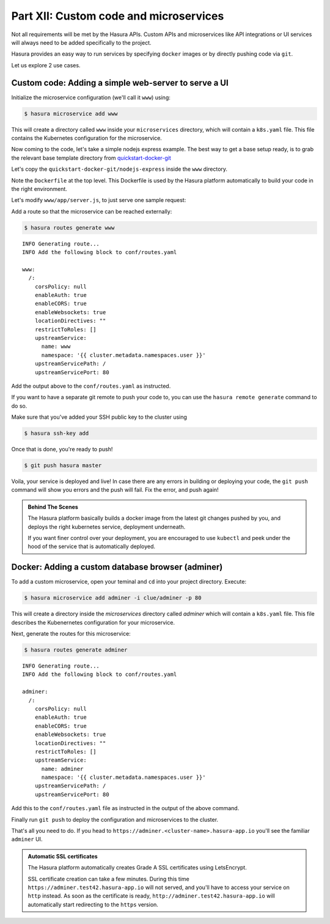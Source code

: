 .. meta::
   :description: Part 5 of a set of learning exercises meant for exploring Hasura in detail. This part shows you how to create a custom microservice (Docker & git push)
   :keywords: hasura, getting started, step 7, custom service, Docker, git push

=======================================
Part XII: Custom code and microservices
=======================================

Not all requirements will be met by the Hasura APIs.
Custom APIs and microservices like API integrations or UI services will always
need to be added specifically to the project.

Hasura provides an easy way to run services by specifying ``docker`` images
or by directly pushing code via ``git``.

Let us explore 2 use cases.

Custom code: Adding a simple web-server to serve a UI
-----------------------------------------------------

Initialize the microservice configuration (we'll call it ``www``) using:

.. code-block:: console
		
	  $ hasura microservice add www

This will create a directory called ``www`` inside your ``microservices`` directory, which  will contain a ``k8s.yaml`` file. This file contains the Kubernetes configuration for the microservice. 

.. todo::

   Rewrite this section with better instructions 

Now coming to the code, let's take a simple nodejs express example. The best way to get a base setup ready, is to
grab the relevant base template directory from `quickstart-docker-git <https://github.com/hasura/quickstart-docker-git>`_

Let's copy the ``quickstart-docker-git/nodejs-express`` inside the ``www`` directory.

Note the ``Dockerfile`` at the top level. This Dockerfile is used by the Hasura platform
automatically to build your code in the right environment.

Let's modify ``www/app/server.js``, to just serve one sample request:

.. snippet:: javascript
   :filename: server.js

   var express = require('express');
   var app = express();

   app.get('/', function (req, res) {
     console.log('Request received');
     res.send('Hello world!');
   });

   app.listen(8080, function () {
     console.log('Example app listening on port 8080!');
   });


Add a route so that the microservice can be reached externally:

.. code-block:: console
		
	  $ hasura routes generate www
	  
:: 

    INFO Generating route...                          
    INFO Add the following block to conf/routes.yaml  

    www:
      /:
	corsPolicy: null
	enableAuth: true
	enableCORS: true
	enableWebsockets: true
	locationDirectives: ""
	restrictToRoles: []
	upstreamService:
	  name: www
	  namespace: '{{ cluster.metadata.namespaces.user }}'
	upstreamServicePath: /
	upstreamServicePort: 80


Add the output above to the ``conf/routes.yaml`` as instructed.

If you want to have a separate git remote to push your code to, you can use the ``hasura remote generate`` command to do so.

Make sure that you've added your SSH public key to the cluster using

.. code-block:: console

	  $ hasura ssh-key add
	  
Once that is done, you're ready to push!

.. code-block:: console

   $ git push hasura master

Voila, your service is deployed and live! In case there are any errors in building or deploying your code,
the ``git push`` command will show you errors and the push will fail. Fix the error, and push again!

.. admonition:: Behind The Scenes

   The Hasura platform basically builds a docker image from the latest git changes
   pushed by you, and deploys the right kubernetes service, deployment underneath.

   If you want finer control over your deployment, you are encouraged to use ``kubectl``
   and peek under the hood of the service that is automatically deployed.

Docker: Adding a custom database browser (adminer)
--------------------------------------------------

To add a custom microservice, open your teminal and ``cd`` into your project directory. Execute:

.. code-block:: console

   $ hasura microservice add adminer -i clue/adminer -p 80

This will create a directory inside the *microservices* directory called *adminer* which will contain a ``k8s.yaml`` file.
This file describes the Kubenernetes configuration for your microservice. 

Next, generate the routes for this microservice:

.. code-block:: console
		
	  $ hasura routes generate adminer
	  
::

     INFO Generating route...                          
     INFO Add the following block to conf/routes.yaml  

     adminer:
       /:
	 corsPolicy: null
	 enableAuth: true
	 enableCORS: true
	 enableWebsockets: true
	 locationDirectives: ""
	 restrictToRoles: []
	 upstreamService:
	   name: adminer
	   namespace: '{{ cluster.metadata.namespaces.user }}'
	 upstreamServicePath: /
	 upstreamServicePort: 80


Add this to the ``conf/routes.yaml`` file as instructed in the output of the above command.

Finally run ``git push`` to deploy the configuration and microservices to the cluster.

That's all you need to do. If you head to ``https://adminer.<cluster-name>.hasura-app.io`` you'll see
the familiar ``adminer`` UI.

.. admonition:: Automatic SSL certificates

   The Hasura platform automatically creates Grade A SSL certificates using LetsEncrypt.

   SSL certificate creation can take a few minutes. During this time ``https://adminer.test42.hasura-app.io``
   will not served, and you'll have to access your service on ``http`` instead. As soon as
   the certificate is ready, ``http://adminer.test42.hasura-app.io`` will automatically
   start redirecting to the ``https`` version.



